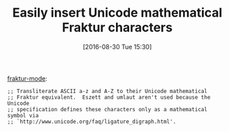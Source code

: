 #+ORG2BLOG:
#+BLOG: wisdomandwonder
#+POSTID: 10380
#+DATE: [2016-08-30 Tue 15:30]
#+OPTIONS: toc:nil num:nil todo:nil pri:nil tags:nil ^:nil
#+CATEGORY: Article
#+TAGS: Babel, Emacs, Ide, Lisp, Literate Programming, Programming Language, Reproducible research, elisp, org-mode
#+TITLE: Easily insert Unicode mathematical Fraktur characters

[[https://github.com/grettke/fraktur-mode][fraktur-mode]]:

#+BEGIN_EXAMPLE
;; Transliterate ASCII a-z and A-Z to their Unicode mathematical
;; Fraktur equivalent.  Eszett and umlaut aren't used because the Unicode
;; specification defines these characters only as a mathematical symbol via
;; `http://www.unicode.org/faq/ligature_digraph.html'.
#+END_EXAMPLE
